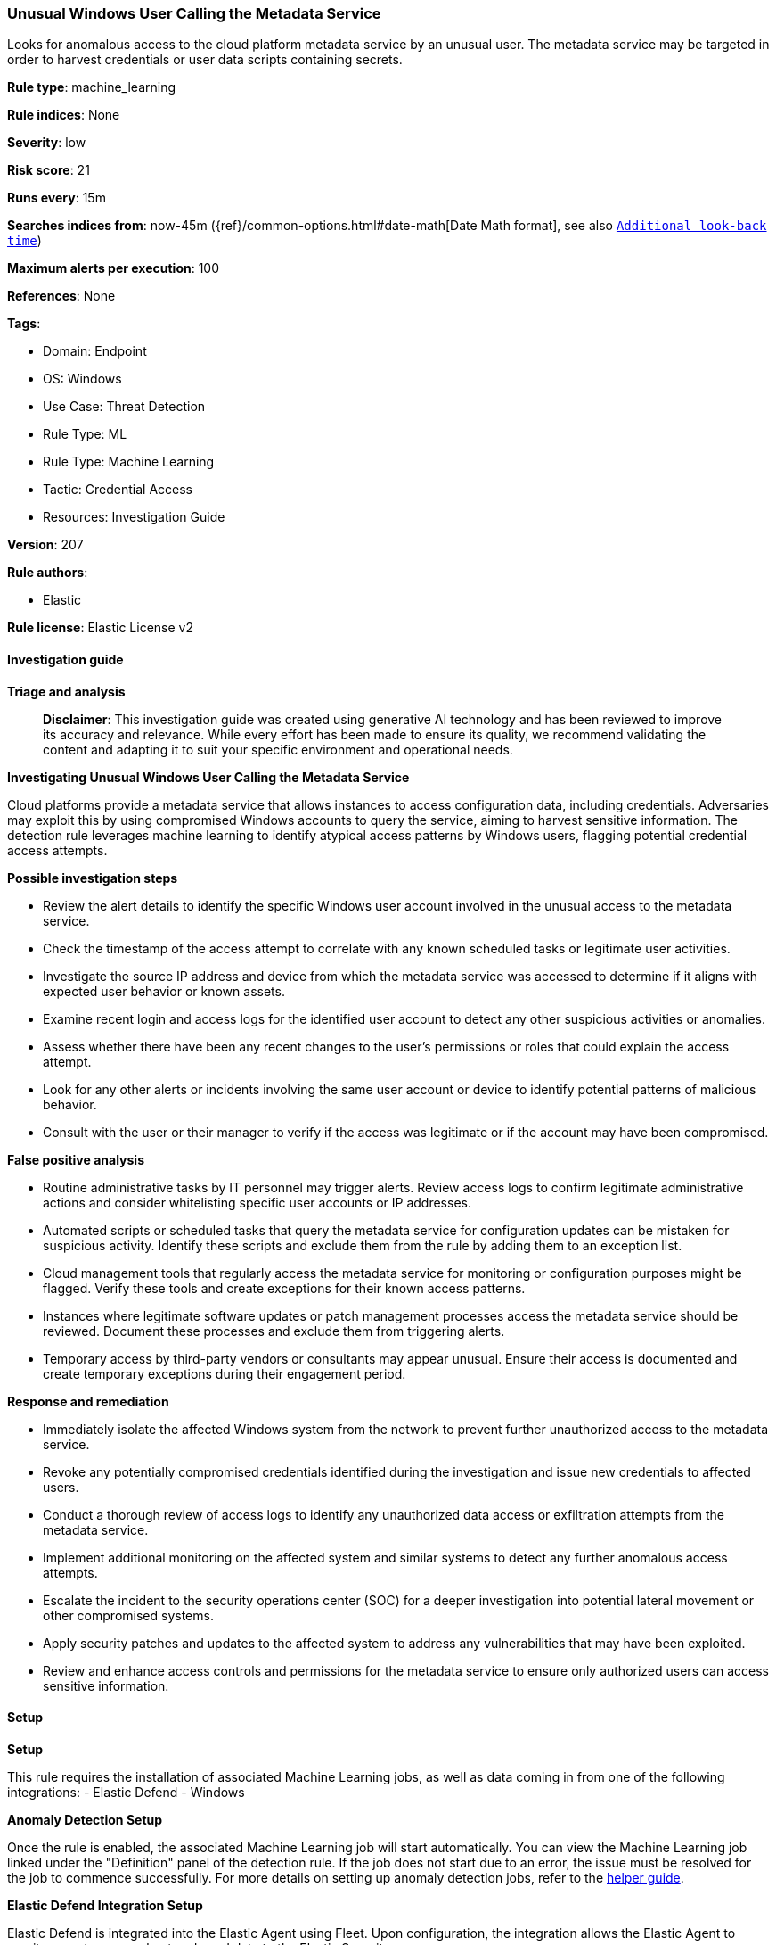 [[prebuilt-rule-8-14-21-unusual-windows-user-calling-the-metadata-service]]
=== Unusual Windows User Calling the Metadata Service

Looks for anomalous access to the cloud platform metadata service by an unusual user. The metadata service may be targeted in order to harvest credentials or user data scripts containing secrets.

*Rule type*: machine_learning

*Rule indices*: None

*Severity*: low

*Risk score*: 21

*Runs every*: 15m

*Searches indices from*: now-45m ({ref}/common-options.html#date-math[Date Math format], see also <<rule-schedule, `Additional look-back time`>>)

*Maximum alerts per execution*: 100

*References*: None

*Tags*: 

* Domain: Endpoint
* OS: Windows
* Use Case: Threat Detection
* Rule Type: ML
* Rule Type: Machine Learning
* Tactic: Credential Access
* Resources: Investigation Guide

*Version*: 207

*Rule authors*: 

* Elastic

*Rule license*: Elastic License v2


==== Investigation guide



*Triage and analysis*


> **Disclaimer**:
> This investigation guide was created using generative AI technology and has been reviewed to improve its accuracy and relevance. While every effort has been made to ensure its quality, we recommend validating the content and adapting it to suit your specific environment and operational needs.


*Investigating Unusual Windows User Calling the Metadata Service*


Cloud platforms provide a metadata service that allows instances to access configuration data, including credentials. Adversaries may exploit this by using compromised Windows accounts to query the service, aiming to harvest sensitive information. The detection rule leverages machine learning to identify atypical access patterns by Windows users, flagging potential credential access attempts.


*Possible investigation steps*


- Review the alert details to identify the specific Windows user account involved in the unusual access to the metadata service.
- Check the timestamp of the access attempt to correlate with any known scheduled tasks or legitimate user activities.
- Investigate the source IP address and device from which the metadata service was accessed to determine if it aligns with expected user behavior or known assets.
- Examine recent login and access logs for the identified user account to detect any other suspicious activities or anomalies.
- Assess whether there have been any recent changes to the user's permissions or roles that could explain the access attempt.
- Look for any other alerts or incidents involving the same user account or device to identify potential patterns of malicious behavior.
- Consult with the user or their manager to verify if the access was legitimate or if the account may have been compromised.


*False positive analysis*


- Routine administrative tasks by IT personnel may trigger alerts. Review access logs to confirm legitimate administrative actions and consider whitelisting specific user accounts or IP addresses.
- Automated scripts or scheduled tasks that query the metadata service for configuration updates can be mistaken for suspicious activity. Identify these scripts and exclude them from the rule by adding them to an exception list.
- Cloud management tools that regularly access the metadata service for monitoring or configuration purposes might be flagged. Verify these tools and create exceptions for their known access patterns.
- Instances where legitimate software updates or patch management processes access the metadata service should be reviewed. Document these processes and exclude them from triggering alerts.
- Temporary access by third-party vendors or consultants may appear unusual. Ensure their access is documented and create temporary exceptions during their engagement period.


*Response and remediation*


- Immediately isolate the affected Windows system from the network to prevent further unauthorized access to the metadata service.
- Revoke any potentially compromised credentials identified during the investigation and issue new credentials to affected users.
- Conduct a thorough review of access logs to identify any unauthorized data access or exfiltration attempts from the metadata service.
- Implement additional monitoring on the affected system and similar systems to detect any further anomalous access attempts.
- Escalate the incident to the security operations center (SOC) for a deeper investigation into potential lateral movement or other compromised systems.
- Apply security patches and updates to the affected system to address any vulnerabilities that may have been exploited.
- Review and enhance access controls and permissions for the metadata service to ensure only authorized users can access sensitive information.

==== Setup



*Setup*


This rule requires the installation of associated Machine Learning jobs, as well as data coming in from one of the following integrations:
- Elastic Defend
- Windows


*Anomaly Detection Setup*


Once the rule is enabled, the associated Machine Learning job will start automatically. You can view the Machine Learning job linked under the "Definition" panel of the detection rule. If the job does not start due to an error, the issue must be resolved for the job to commence successfully. For more details on setting up anomaly detection jobs, refer to the https://www.elastic.co/guide/en/kibana/current/xpack-ml-anomalies.html[helper guide].


*Elastic Defend Integration Setup*

Elastic Defend is integrated into the Elastic Agent using Fleet. Upon configuration, the integration allows the Elastic Agent to monitor events on your host and send data to the Elastic Security app.


*Prerequisite Requirements:*

- Fleet is required for Elastic Defend.
- To configure Fleet Server refer to the https://www.elastic.co/guide/en/fleet/current/fleet-server.html[documentation].


*The following steps should be executed in order to add the Elastic Defend integration to your system:*

- Go to the Kibana home page and click "Add integrations".
- In the query bar, search for "Elastic Defend" and select the integration to see more details about it.
- Click "Add Elastic Defend".
- Configure the integration name and optionally add a description.
- Select the type of environment you want to protect, either "Traditional Endpoints" or "Cloud Workloads".
- Select a configuration preset. Each preset comes with different default settings for Elastic Agent, you can further customize these later by configuring the Elastic Defend integration policy. https://www.elastic.co/guide/en/security/current/configure-endpoint-integration-policy.html[Helper guide].
- We suggest selecting "Complete EDR (Endpoint Detection and Response)" as a configuration setting, that provides "All events; all preventions"
- Enter a name for the agent policy in "New agent policy name". If other agent policies already exist, you can click the "Existing hosts" tab and select an existing policy instead.
For more details on Elastic Agent configuration settings, refer to the https://www.elastic.co/guide/en/fleet/current/agent-policy.html[helper guide].
- Click "Save and Continue".
- To complete the integration, select "Add Elastic Agent to your hosts" and continue to the next section to install the Elastic Agent on your hosts.
For more details on Elastic Defend refer to the https://www.elastic.co/guide/en/security/current/install-endpoint.html[helper guide].


*Windows Integration Setup*

The Windows integration allows you to monitor the Windows OS, services, applications, and more.


*The following steps should be executed in order to add the Elastic Agent System integration "windows" to your system:*

- Go to the Kibana home page and click “Add integrations”.
- In the query bar, search for “Windows” and select the integration to see more details about it.
- Click “Add Windows”.
- Configure the integration name and optionally add a description.
- Review optional and advanced settings accordingly.
- Add the newly installed “windows” to an existing or a new agent policy, and deploy the agent on your system from which windows log files are desirable.
- Click “Save and Continue”.
- For more details on the integration refer to the https://docs.elastic.co/integrations/windows[helper guide].


*Framework*: MITRE ATT&CK^TM^

* Tactic:
** Name: Credential Access
** ID: TA0006
** Reference URL: https://attack.mitre.org/tactics/TA0006/
* Technique:
** Name: Unsecured Credentials
** ID: T1552
** Reference URL: https://attack.mitre.org/techniques/T1552/
* Sub-technique:
** Name: Cloud Instance Metadata API
** ID: T1552.005
** Reference URL: https://attack.mitre.org/techniques/T1552/005/
